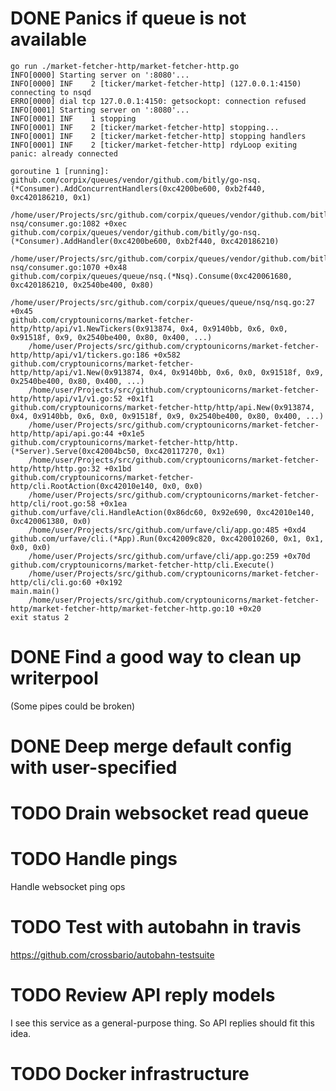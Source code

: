 * DONE Panics if queue is not available
  CLOSED: [2017-08-08 Tue 21:04]
    #+BEGIN_SRC console
go run ./market-fetcher-http/market-fetcher-http.go
INFO[0000] Starting server on ':8080'...
INFO[0000] INF    2 [ticker/market-fetcher-http] (127.0.0.1:4150) connecting to nsqd
ERRO[0000] dial tcp 127.0.0.1:4150: getsockopt: connection refused
INFO[0001] Starting server on ':8080'...
INFO[0001] INF    1 stopping
INFO[0001] INF    2 [ticker/market-fetcher-http] stopping...
INFO[0001] INF    2 [ticker/market-fetcher-http] stopping handlers
INFO[0001] INF    2 [ticker/market-fetcher-http] rdyLoop exiting
panic: already connected

goroutine 1 [running]:
github.com/corpix/queues/vendor/github.com/bitly/go-nsq.(*Consumer).AddConcurrentHandlers(0xc4200be600, 0xb2f440, 0xc420186210, 0x1)
	/home/user/Projects/src/github.com/corpix/queues/vendor/github.com/bitly/go-nsq/consumer.go:1082 +0xec
github.com/corpix/queues/vendor/github.com/bitly/go-nsq.(*Consumer).AddHandler(0xc4200be600, 0xb2f440, 0xc420186210)
	/home/user/Projects/src/github.com/corpix/queues/vendor/github.com/bitly/go-nsq/consumer.go:1070 +0x48
github.com/corpix/queues/queue/nsq.(*Nsq).Consume(0xc420061680, 0xc420186210, 0x2540be400, 0x80)
	/home/user/Projects/src/github.com/corpix/queues/queue/nsq/nsq.go:27 +0x45
github.com/cryptounicorns/market-fetcher-http/http/api/v1.NewTickers(0x913874, 0x4, 0x9140bb, 0x6, 0x0, 0x91518f, 0x9, 0x2540be400, 0x80, 0x400, ...)
	/home/user/Projects/src/github.com/cryptounicorns/market-fetcher-http/http/api/v1/tickers.go:186 +0x582
github.com/cryptounicorns/market-fetcher-http/http/api/v1.New(0x913874, 0x4, 0x9140bb, 0x6, 0x0, 0x91518f, 0x9, 0x2540be400, 0x80, 0x400, ...)
	/home/user/Projects/src/github.com/cryptounicorns/market-fetcher-http/http/api/v1/v1.go:52 +0x1f1
github.com/cryptounicorns/market-fetcher-http/http/api.New(0x913874, 0x4, 0x9140bb, 0x6, 0x0, 0x91518f, 0x9, 0x2540be400, 0x80, 0x400, ...)
	/home/user/Projects/src/github.com/cryptounicorns/market-fetcher-http/http/api/api.go:44 +0x1e5
github.com/cryptounicorns/market-fetcher-http/http.(*Server).Serve(0xc42004bc50, 0xc420117270, 0x1)
	/home/user/Projects/src/github.com/cryptounicorns/market-fetcher-http/http/http.go:32 +0x1bd
github.com/cryptounicorns/market-fetcher-http/cli.RootAction(0xc42010e140, 0x0, 0x0)
	/home/user/Projects/src/github.com/cryptounicorns/market-fetcher-http/cli/root.go:58 +0x1ea
github.com/urfave/cli.HandleAction(0x86dc60, 0x92e690, 0xc42010e140, 0xc420061380, 0x0)
	/home/user/Projects/src/github.com/urfave/cli/app.go:485 +0xd4
github.com/urfave/cli.(*App).Run(0xc42009c820, 0xc420010260, 0x1, 0x1, 0x0, 0x0)
	/home/user/Projects/src/github.com/urfave/cli/app.go:259 +0x70d
github.com/cryptounicorns/market-fetcher-http/cli.Execute()
	/home/user/Projects/src/github.com/cryptounicorns/market-fetcher-http/cli/cli.go:60 +0x192
main.main()
	/home/user/Projects/src/github.com/cryptounicorns/market-fetcher-http/market-fetcher-http/market-fetcher-http.go:10 +0x20
exit status 2
    #+END_SRC
* DONE Find a good way to clean up writerpool
  CLOSED: [2017-08-07 Mon 07:28]
  (Some pipes could be broken)
* DONE Deep merge default config with user-specified
  CLOSED: [2017-08-08 Tue 20:56]
* TODO Drain websocket read queue
* TODO Handle pings
  Handle websocket ping ops
* TODO Test with autobahn in travis
  https://github.com/crossbario/autobahn-testsuite
* TODO Review API reply models
  I see this service as a general-purpose thing. So API replies should fit this idea.
* TODO Docker infrastructure
